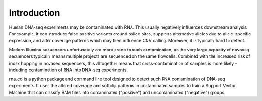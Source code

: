 Introduction
============

Human DNA-seq experiments may be contaminated with RNA. This usually
negatively influences downstream analysis. For example, it can introduce
false positive variants around splice sites, suppress alternative alleles
due to allele-specific expression, and alter coverage patterns which may then
influence CNV calling. Moreover, it is typically hard to detect.

Modern Illumina sequencers unfortunately are more prone to such contamination,
as the very large capacity of novaseq sequencers typically means multiple
projects are sequenced on the same flowcells. Combined with the increased risk
of index hopping in novaseq sequencers, this alltogether means that
cross-contamination of samples is more likely - including contamination of
RNA into DNA-seq experiments.

rna_cd is a python package and command line tool designed to detect such
RNA contamination of DNA-seq experiments. It uses the altered coverage
and softclip patterns in contaminated samples to train a Support Vector
Machine that can classify BAM files into contaminated ("positive") and
uncontaminated ("negative") groups.
